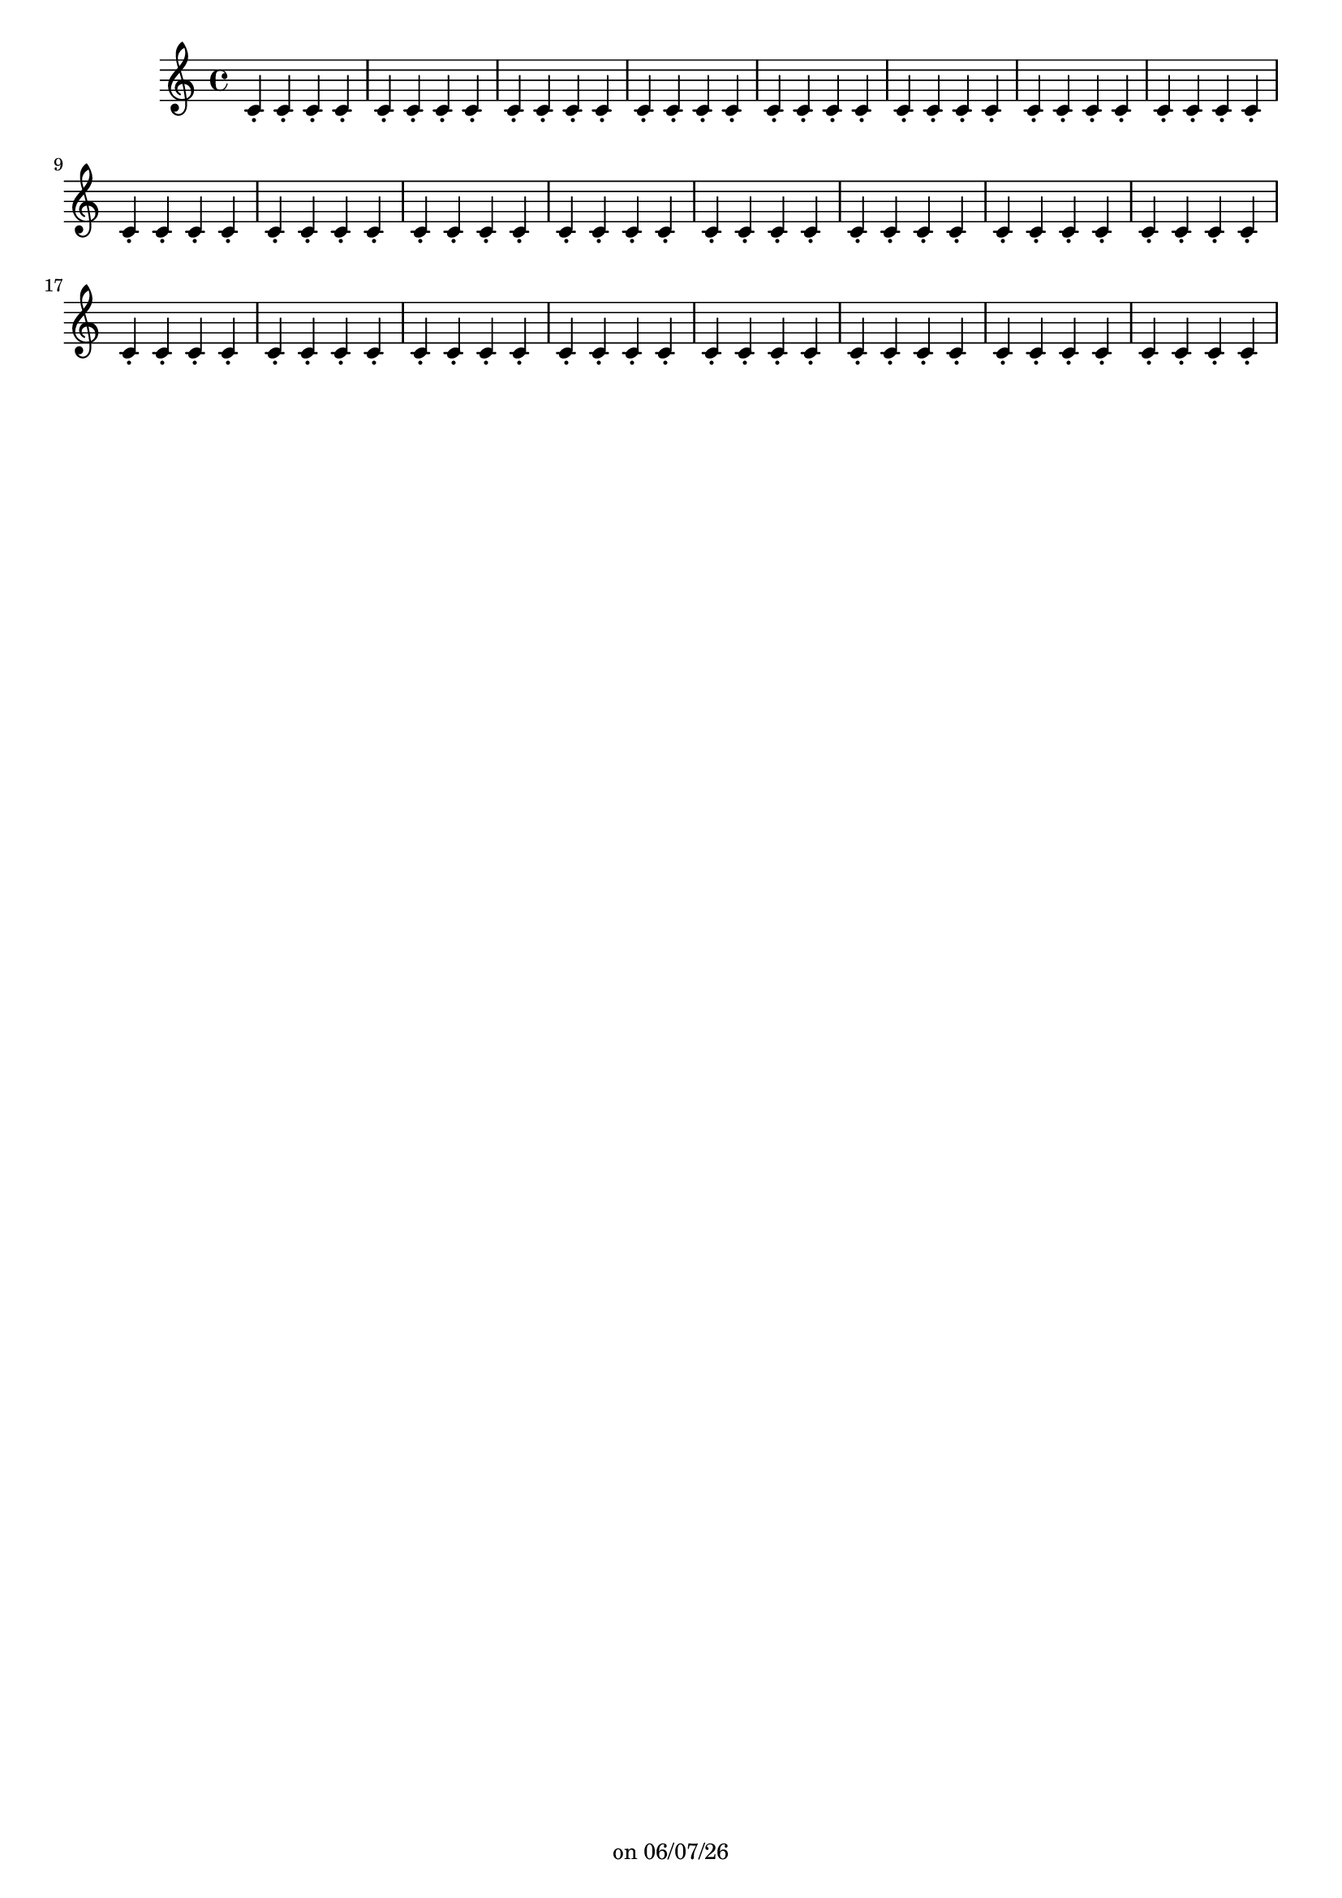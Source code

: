 
%% Fichier LilyPond généré par Denemo version 2.5.0

%%http://www.gnu.org/software/denemo/

\version "2.22"

CompactChordSymbols = {}
#(define DenemoTransposeStep 0)
#(define DenemoTransposeAccidental 0)
DenemoGlobalTranspose = \void {}
titledPiece = {}
AutoBarline = {}
AutoEndMovementBarline = \bar "|."

% The music follows

MvmntIVoiceI = {  c'4\staccato c'\staccato c'\staccato c'\staccato c'\staccato c'\staccato c'\staccato c'\staccato c'4\staccato c'\staccato c'\staccato c'\staccato c'\staccato c'\staccato c'\staccato c'\staccato c'4\staccato c'\staccato c'\staccato c'\staccato c'\staccato c'\staccato c'\staccato c'\staccato c'4\staccato c'\staccato c'\staccato c'\staccato c'\staccato c'\staccato c'\staccato c'\staccato c'4\staccato c'\staccato c'\staccato c'\staccato c'\staccato c'\staccato c'\staccato c'\staccato c'4\staccato c'\staccato c'\staccato c'\staccato c'\staccato c'\staccato c'\staccato c'\staccato c'4\staccato c'\staccato c'\staccato c'\staccato c'\staccato c'\staccato c'\staccato c'\staccato c'4\staccato c'\staccato c'\staccato c'\staccato c'\staccato c'\staccato c'\staccato c'\staccato c'4\staccato c'\staccato c'\staccato c'\staccato c'\staccato c'\staccato c'\staccato c'\staccato c'4\staccato c'\staccato c'\staccato c'\staccato c'\staccato c'\staccato c'\staccato c'\staccato c'4\staccato c'\staccato c'\staccato c'\staccato c'\staccato c'\staccato c'\staccato c'\staccato c'4\staccato c'\staccato c'\staccato c'\staccato c'\staccato c'\staccato c'\staccato c'\staccato }





%Default Score Layout
\header{DenemoLayoutName = "Default Score Layout"
        instrumentation = \markup { \with-url #'"scheme:(d-BookInstrumentation)" "Partition entière"}
        }

\header {
tagline = \markup {"" on \simple #(strftime "%x" (localtime (current-time)))}

        }
#(set-default-paper-size "a4")
#(set-global-staff-size 18)
\paper {

       }

\score { %Start of Movement
          <<

%Start of Staff
\new Staff = "Part 1"  << 
 \new Voice = "MvmntIVoiceI"  { 
  \clef treble    \key c \major    \time 4/4   \MvmntIVoiceI
                        } %End of voice

                        >> %End of Staff

          >>

       } %End of Movement



